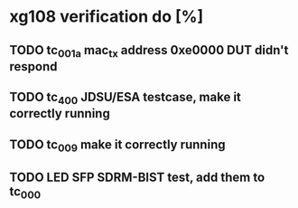* xg108 verification do [%]
** TODO tc_001a mac_tx address 0xe0000 DUT didn't respond 
** TODO tc_400 JDSU/ESA testcase, make it correctly running
** TODO tc_009 make it correctly running
** TODO LED SFP SDRM-BIST test, add them to tc_000
